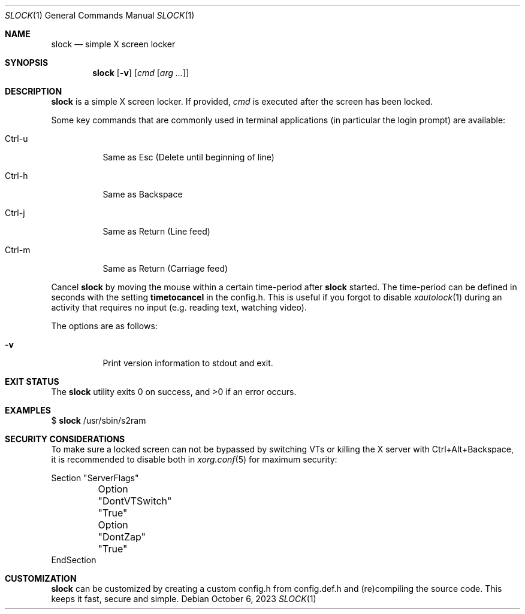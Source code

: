 .Dd October 6, 2023
.Dt SLOCK 1
.Os
.Sh NAME
.Nm slock
.Nd simple X screen locker
.Sh SYNOPSIS
.Nm
.Op Fl v
.Op Ar cmd Op Ar arg ...
.Sh DESCRIPTION
.Nm
is a simple X screen locker.
If provided,
.Ar cmd
is executed after the screen has been locked.
.Pp
Some key commands that are commonly used in terminal applications
(in particular the login prompt) are available:
.Bl -tag -width Ds
.It Ctrl-u
Same as Esc (Delete until beginning of line)
.It Ctrl-h
Same as Backspace
.It Ctrl-j
Same as Return (Line feed)
.It Ctrl-m
Same as Return (Carriage feed)
.El
.Pp
Cancel
.Nm
by moving the mouse within a certain time-period after
.Nm
started. The time-period can be defined in seconds with the setting
.Sy timetocancel
in the config.h. This is useful if you forgot to disable
.Xr xautolock 1
during an activity that requires no input
(e.g. reading text, watching video).
.Pp
The options are as follows:
.Bl -tag -width Ds
.It Fl v
Print version information to stdout and exit.
.El
.Sh EXIT STATUS
.Ex -std
.Sh EXAMPLES
$
.Nm
/usr/sbin/s2ram
.Sh SECURITY CONSIDERATIONS
To make sure a locked screen can not be bypassed by switching VTs
or killing the X server with Ctrl+Alt+Backspace, it is recommended
to disable both in
.Xr xorg.conf 5
for maximum security:
.Bd -literal
Section "ServerFlags"
	Option "DontVTSwitch" "True"
	Option "DontZap"      "True"
EndSection
.Ed
.Sh CUSTOMIZATION
.Nm
can be customized by creating a custom config.h from config.def.h and
(re)compiling the source code.
This keeps it fast, secure and simple.
